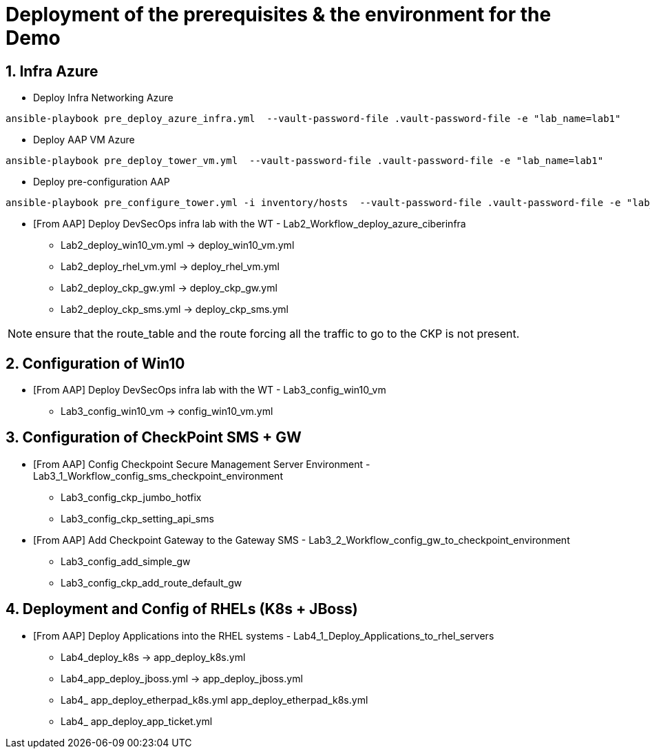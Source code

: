 # Deployment of the prerequisites & the environment for the Demo

## 1. Infra Azure

* Deploy Infra Networking Azure
```
ansible-playbook pre_deploy_azure_infra.yml  --vault-password-file .vault-password-file -e "lab_name=lab1"
```

* Deploy AAP VM Azure
```
ansible-playbook pre_deploy_tower_vm.yml  --vault-password-file .vault-password-file -e "lab_name=lab1"
```

* Deploy pre-configuration AAP
```
ansible-playbook pre_configure_tower.yml -i inventory/hosts  --vault-password-file .vault-password-file -e "lab_name=lab1" --tag="install"
```

* [From AAP] Deploy DevSecOps infra lab with the WT - Lab2_Workflow_deploy_azure_ciberinfra

  - Lab2_deploy_win10_vm.yml -> deploy_win10_vm.yml
  - Lab2_deploy_rhel_vm.yml  -> deploy_rhel_vm.yml
  - Lab2_deploy_ckp_gw.yml   -> deploy_ckp_gw.yml
  - Lab2_deploy_ckp_sms.yml  -> deploy_ckp_sms.yml

NOTE: ensure that the route_table and the route forcing all the traffic to go to the CKP is not present.

## 2. Configuration of Win10

* [From AAP] Deploy DevSecOps infra lab with the WT - Lab3_config_win10_vm

  - Lab3_config_win10_vm -> config_win10_vm.yml

## 3. Configuration of CheckPoint SMS + GW

* [From AAP] Config Checkpoint Secure Management Server Environment - Lab3_1_Workflow_config_sms_checkpoint_environment

  - Lab3_config_ckp_jumbo_hotfix
  - Lab3_config_ckp_setting_api_sms

* [From AAP] Add Checkpoint Gateway to the Gateway SMS - Lab3_2_Workflow_config_gw_to_checkpoint_environment

  - Lab3_config_add_simple_gw
  - Lab3_config_ckp_add_route_default_gw

## 4. Deployment and Config of RHELs (K8s + JBoss)

* [From AAP] Deploy Applications into the RHEL systems - Lab4_1_Deploy_Applications_to_rhel_servers

  - Lab4_deploy_k8s -> app_deploy_k8s.yml 
  - Lab4_app_deploy_jboss.yml -> app_deploy_jboss.yml
  - Lab4_ app_deploy_etherpad_k8s.yml app_deploy_etherpad_k8s.yml
  - Lab4_ app_deploy_app_ticket.yml